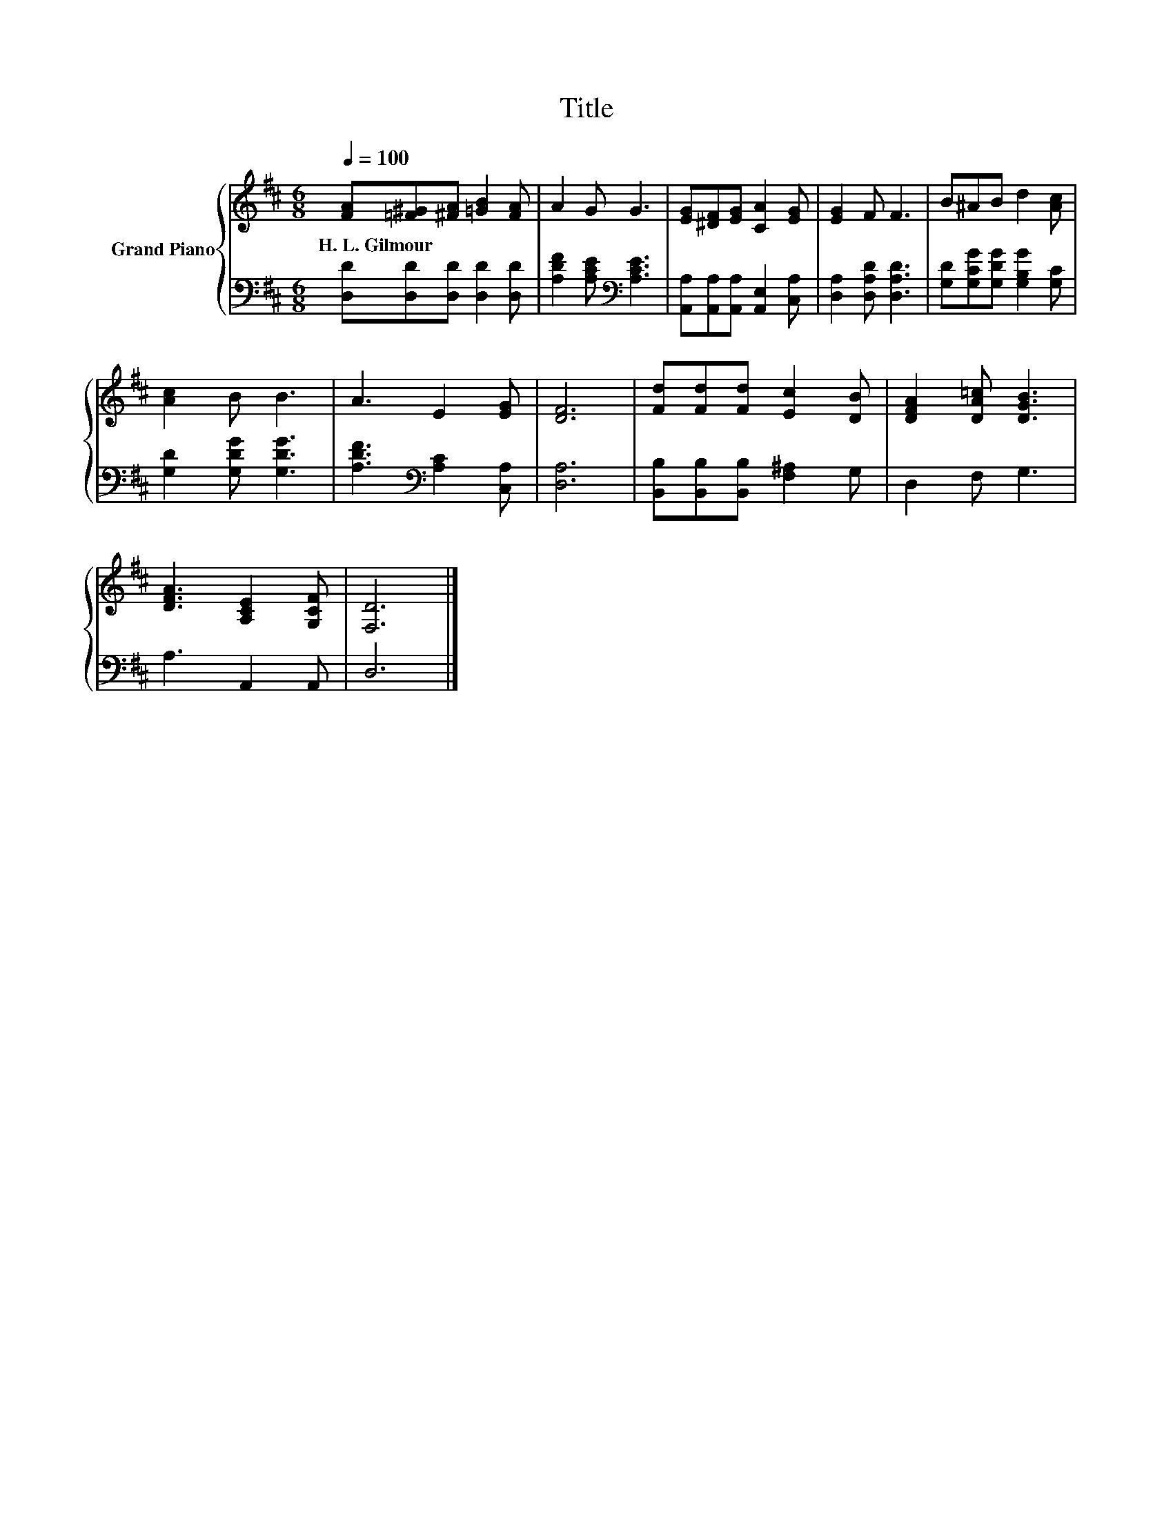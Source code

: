 X:1
T:Title
%%score { 1 | 2 }
L:1/8
Q:1/4=100
M:6/8
K:D
V:1 treble nm="Grand Piano"
V:2 bass 
V:1
 [FA][=F^G][^FA] [=GB]2 [FA] | A2 G G3 | [EG][^DF][EG] [CA]2 [EG] | [EG]2 F F3 | B^AB d2 [Ac] | %5
w: H.~L.~Gilmour * * * *|||||
 [Ac]2 B B3 | A3 E2 [EG] | [DF]6 | [Fd][Fd][Fd] [Ec]2 [DB] | [DFA]2 [DA=c] [DGB]3 | %10
w: |||||
 [DFA]3 [A,CE]2 [G,CF] | [F,D]6 |] %12
w: ||
V:2
 [D,D][D,D][D,D] [D,D]2 [D,D] | [A,DF]2 [A,CE][K:bass] [A,CE]3 | %2
 [A,,A,][A,,A,][A,,A,] [A,,E,]2 [C,A,] | [D,A,]2 [D,A,D] [D,A,D]3 | %4
 [G,D][G,CG][G,DG] [G,B,G]2 [G,C] | [G,D]2 [G,DG] [G,DG]3 | [A,DF]3[K:bass] [A,C]2 [C,A,] | %7
 [D,A,]6 | [B,,B,][B,,B,][B,,B,] [F,^A,]2 G, | D,2 F, G,3 | A,3 A,,2 A,, | D,6 |] %12

